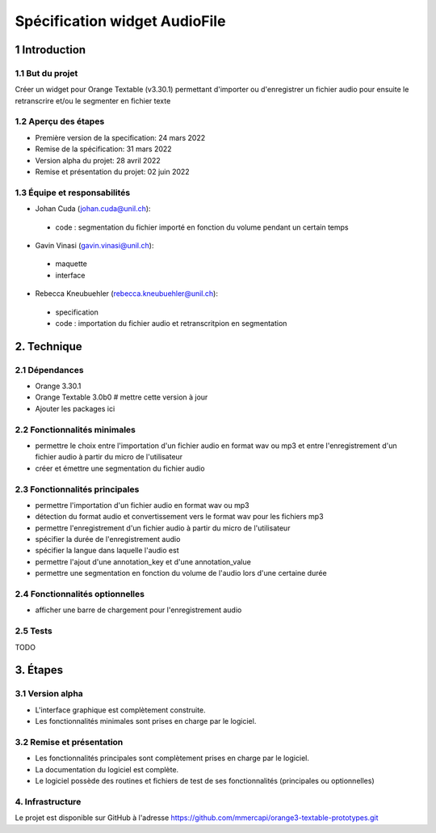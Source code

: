 ######################################
Spécification widget AudioFile
######################################

1 Introduction
**************

1.1 But du projet
=================
Créer un widget pour Orange Textable (v3.30.1) permettant d'importer ou d'enregistrer un fichier audio pour ensuite le retranscrire et/ou le segmenter en fichier texte

1.2 Aperçu des étapes
=====================
* Première version de la specification: 24 mars 2022
* Remise de la spécification: 31 mars 2022
* Version alpha du projet:  28 avril 2022
* Remise et présentation du projet:  02 juin 2022

1.3 Équipe et responsabilités
==============================

* Johan Cuda (`johan.cuda@unil.ch`_):

.. _johan.cuda@unil.ch: mailto:johan.cuda@unil.ch

    - code : segmentation du fichier importé en fonction du volume pendant un certain temps

* Gavin Vinasi (`gavin.vinasi@unil.ch`_):

.. _gavin.vinasi@unil.ch: mailto:gavin.vinasi@unil.ch

    - maquette
    - interface

* Rebecca Kneubuehler (`rebecca.kneubuehler@unil.ch`_):

.. _rebecca.kneubuehler@unil.ch: mailto:rebecca.kneubuehler@unil.ch

    - specification
    - code : importation du fichier audio et retranscritpion en segmentation


2. Technique
************

2.1 Dépendances
===============

* Orange 3.30.1

* Orange Textable 3.0b0 # mettre cette version à jour

* Ajouter les packages ici

2.2 Fonctionnalités minimales
=============================

.. image:: images/audio_file_main.png

* permettre le choix entre l'importation d'un fichier audio en format wav ou mp3 et entre l'enregistrement d'un fichier audio à partir du micro de l'utilisateur

* créer et émettre une segmentation du fichier audio


2.3 Fonctionnalités principales
=============================

.. image:: images/audio_file_import.png
.. image:: images/audio_file_record.png

* permettre l'importation d'un fichier audio en format wav ou mp3 

* détection du format audio et convertissement vers le format wav pour les fichiers mp3

* permettre l'enregistrement d'un fichier audio à partir du micro de l'utilisateur

* spécifier la durée de l'enregistrement audio 

* spécifier la langue dans laquelle l'audio est

* permettre l'ajout d'une annotation_key et d'une annotation_value

* permettre une segmentation en fonction du volume de l'audio lors d'une certaine durée


2.4 Fonctionnalités optionnelles
================================

* afficher une barre de chargement pour l'enregistrement audio


2.5 Tests
=========

TODO

3. Étapes
*********

3.1 Version alpha
=================
* L'interface graphique est complètement construite.
* Les fonctionnalités minimales sont prises en charge par le logiciel.

3.2 Remise et présentation
==========================
* Les fonctionnalités principales sont complètement prises en charge par le logiciel.
* La documentation du logiciel est complète.
* Le logiciel possède des routines et fichiers de test de ses fonctionnalités (principales ou optionnelles)

4. Infrastructure
=================
Le projet est disponible sur GitHub à l'adresse `https://github.com/mmercapi/orange3-textable-prototypes.git
<https://github.com/mmercapi/orange3-textable-prototypes.git>`_
